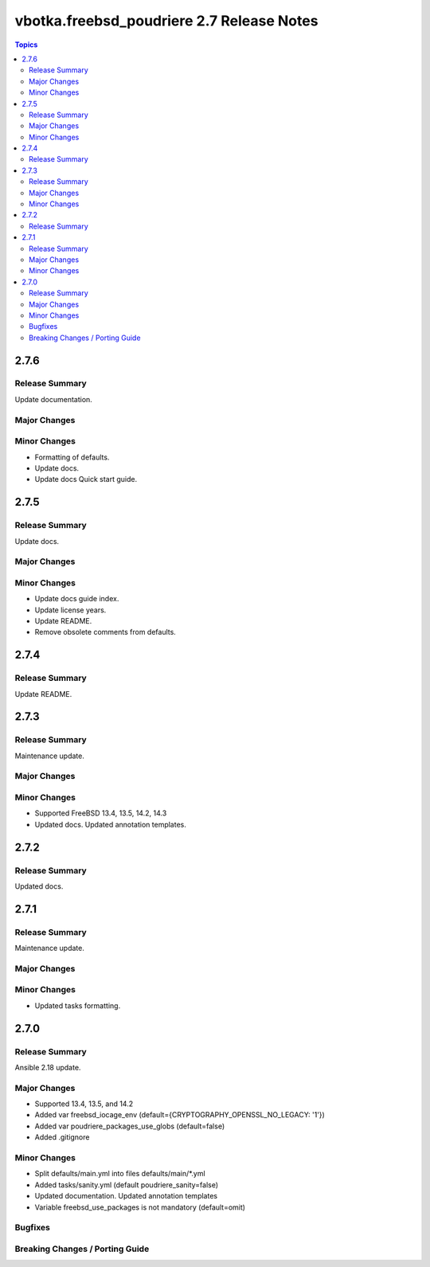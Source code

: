 ==========================================
vbotka.freebsd_poudriere 2.7 Release Notes
==========================================

.. contents:: Topics


2.7.6
=====

Release Summary
---------------
Update documentation.

Major Changes
-------------

Minor Changes
-------------
* Formatting of defaults.
* Update docs.
* Update docs Quick start guide.


2.7.5
=====

Release Summary
---------------
Update docs.

Major Changes
-------------

Minor Changes
-------------
* Update docs guide index.
* Update license years.
* Update README.
* Remove obsolete comments from defaults.


2.7.4
=====

Release Summary
---------------
Update README.


2.7.3
=====

Release Summary
---------------
Maintenance update.

Major Changes
-------------

Minor Changes
-------------
* Supported FreeBSD 13.4, 13.5, 14.2, 14.3
* Updated docs. Updated annotation templates.


2.7.2
=====

Release Summary
---------------
Updated docs.


2.7.1
=====

Release Summary
---------------
Maintenance update.

Major Changes
-------------

Minor Changes
-------------
* Updated tasks formatting.


2.7.0
=====

Release Summary
---------------
Ansible 2.18 update.

Major Changes
-------------
* Supported 13.4, 13.5, and 14.2
* Added var freebsd_iocage_env (default={CRYPTOGRAPHY_OPENSSL_NO_LEGACY: '1'})
* Added var poudriere_packages_use_globs (default=false)
* Added .gitignore

Minor Changes
-------------
* Split defaults/main.yml into files defaults/main/\*.yml
* Added tasks/sanity.yml (default poudriere_sanity=false)
* Updated documentation. Updated annotation templates
* Variable freebsd_use_packages is not mandatory (default=omit)

Bugfixes
--------

Breaking Changes / Porting Guide
--------------------------------
